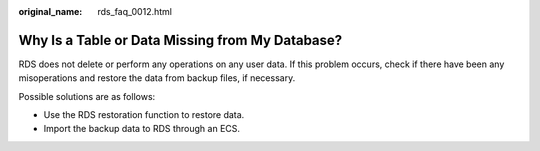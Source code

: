 :original_name: rds_faq_0012.html

.. _rds_faq_0012:

Why Is a Table or Data Missing from My Database?
================================================

RDS does not delete or perform any operations on any user data. If this problem occurs, check if there have been any misoperations and restore the data from backup files, if necessary.

Possible solutions are as follows:

-  Use the RDS restoration function to restore data.
-  Import the backup data to RDS through an ECS.
